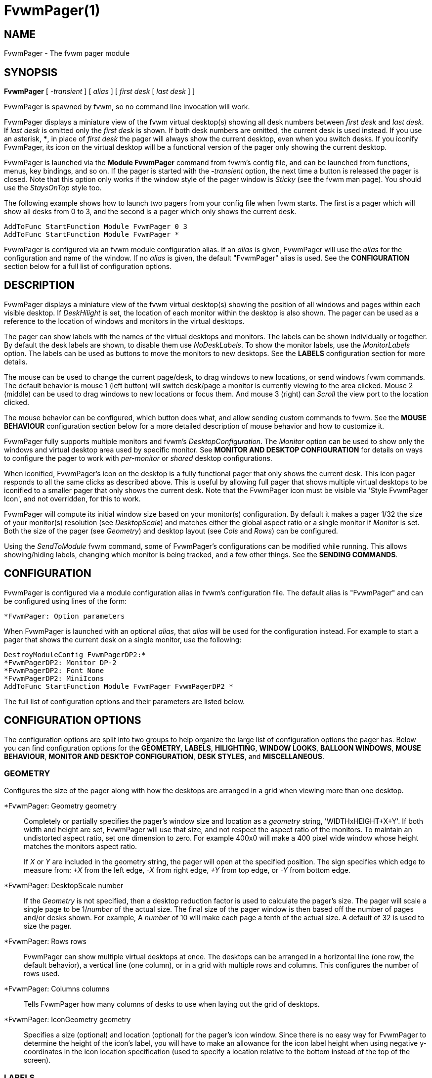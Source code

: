 = FvwmPager(1)

== NAME

FvwmPager - The fvwm pager module

== SYNOPSIS

*FvwmPager* [ _-transient_ ] [ _alias_ ] [ _first desk_ [ _last desk_ ] ]

FvwmPager is spawned by fvwm, so no command line invocation will work.

FvwmPager displays a miniature view of the fvwm virtual desktop(s) showing
all desk numbers between _first desk_ and _last desk_. If _last desk_ is
omitted only the _first desk_ is shown. If both desk numbers are omitted,
the current desk is used instead. If you use an asterisk, *{asterisk}*, in
place of _first desk_ the pager will always show the current desktop, even
when you switch desks. If you iconify FvwmPager, its icon on the virtual
desktop will be a functional version of the pager only showing the current
desktop.

FvwmPager is launched via the *Module FvwmPager* command from fvwm's config
file, and can be launched from functions, menus, key bindings, and so on. If
the pager is started with the _-transient_ option, the next time a button is
released the pager is closed. Note that this option only works if the window
style of the pager window is _Sticky_ (see the fvwm man page). You should use
the _StaysOnTop_ style too.

The following example shows how to launch two pagers from your config file
when fvwm starts. The first is a pager which will show all desks from 0 to
3, and the second is a pager which only shows the current desk.

....
AddToFunc StartFunction Module FvwmPager 0 3
AddToFunc StartFunction Module FvwmPager *
....

FvwmPager is configured via an fvwm module configuration alias. If an _alias_
is given, FvwmPager will use the _alias_ for the configuration and name of the
window. If no _alias_ is given, the default "FvwmPager" alias is used. See the
*CONFIGURATION* section below for a full list of configuration options.

== DESCRIPTION

FvwmPager displays a miniature view of the fvwm virtual desktop(s) showing
the position of all windows and pages within each visible desktop. If
_DeskHilight_ is set, the location of each monitor within the
desktop is also shown. The pager can be used as a reference to the location
of windows and monitors in the virtual desktops.

The pager can show labels with the names of the virtual desktops and
monitors. The labels can be shown individually or together. By default
the desk labels are shown, to disable them use _NoDeskLabels_. To show
the monitor labels, use the _MonitorLabels_ option. The labels can be
used as buttons to move the monitors to new desktops. See the *LABELS*
configuration section for more details.

The mouse can be used to change the current page/desk, to drag windows
to new locations, or send windows fvwm commands. The default behavior
is mouse 1 (left button) will switch desk/page a monitor is currently
viewing to the area clicked. Mouse 2 (middle) can be used to drag windows
to new locations or focus them. And mouse 3 (right) can _Scroll_ the
view port to the location clicked.

The mouse behavior can be configured, which button does what, and allow
sending custom commands to fvwm. See the **MOUSE BEHAVIOUR** configuration
section below for a more detailed description of mouse behavior and how
to customize it.

FvwmPager fully supports multiple monitors and fvwm's _DesktopConfiguration_.
The _Monitor_ option can be used to show only the windows and virtual desktop
area used by specific monitor. See *MONITOR AND DESKTOP CONFIGURATION* for
details on ways to configure the pager to work with _per-monitor_ or
_shared_ desktop configurations.

When iconified, FvwmPager's icon on the desktop is a fully functional pager
that only shows the current desk. This icon pager responds to all the same
clicks as described above. This is useful by allowing full pager that shows
multiple virtual desktops to be iconified to a smaller pager that only shows
the current desk. Note that the FvwmPager icon must be visible via
'Style FvwmPager Icon', and not overridden, for this to work.

FvwmPager will compute its initial window size based on your monitor(s)
configuration. By default it makes a pager 1/32 the size of your monitor(s)
resolution (see _DesktopScale_) and matches either the global
aspect ratio or a single monitor if _Monitor_ is set. Both the size of
the pager (see _Geometry_) and desktop layout (see _Cols_ and _Rows_)
can be configured.

Using the _SendToModule_ fvwm command, some of FvwmPager's configurations
can be modified while running. This allows showing/hiding labels, changing
which monitor is being tracked, and a few other things. See the
*SENDING COMMANDS*.

== CONFIGURATION

FvwmPager is configured via a module configuration alias in fvwm's
configuration file. The default alias is "FvwmPager" and can be configured
using lines of the form:

....
*FvwmPager: Option parameters
....

When FvwmPager is launched with an optional _alias_, that _alias_ will
be used for the configuration instead. For example to start a pager that
shows the current desk on a single monitor, use the following:

....
DestroyModuleConfig FvwmPagerDP2:*
*FvwmPagerDP2: Monitor DP-2
*FvwmPagerDP2: Font None
*FvwmPagerDP2: MiniIcons
AddToFunc StartFunction Module FvwmPager FvwmPagerDP2 *
....

The full list of configuration options and their parameters
are listed below.

== CONFIGURATION OPTIONS

The configuration options are split into two groups to help organize
the large list of configuration options the pager has. Below you can
find configuration options for the *GEOMETRY*, *LABELS*, *HILIGHTING*,
*WINDOW LOOKS*, *BALLOON WINDOWS*, *MOUSE BEHAVIOUR*,
*MONITOR AND DESKTOP CONFIGURATION*, *DESK STYLES*, and *MISCELLANEOUS*.

=== GEOMETRY

Configures the size of the pager along with how the desktops are arranged
in a grid when viewing more than one desktop.

*FvwmPager: Geometry geometry::
  Completely or partially specifies the pager's window size and location
  as a _geometry_ string, 'WIDTHxHEIGHT+X+Y'. If both width and height
  are set, FvwmPager will use that size, and not respect the aspect
  ratio of the monitors. To maintain an undistorted aspect ratio, set
  one dimension to zero. For example 400x0 will make a 400 pixel wide
  window whose height matches the monitors aspect ratio.
+
If _X_ or _Y_ are included in the geometry string, the pager will open
at the specified position. The sign specifies which edge to measure from:
_+X_ from the left edge, _-X_ from right edge, _+Y_ from top edge, or
_-Y_ from bottom edge.

*FvwmPager: DesktopScale number::
  If the _Geometry_ is not specified, then a desktop reduction factor is
  used to calculate the pager's size. The pager will scale a single page
  to be 1/_number_ of the actual size. The final size of the pager window
  is then based off the number of pages and/or desks shown. For example,
  A _number_ of 10 will make each page a tenth of the actual size.
  A default of 32 is used to size the pager.

*FvwmPager: Rows rows::
  FvwmPager can show multiple virtual desktops at once. The desktops
  can be arranged in a horizontal line (one row, the default behavior),
  a vertical line (one column), or in a grid with multiple rows
  and columns. This configures the number of rows used.

*FvwmPager: Columns columns::
  Tells FvwmPager how many columns of desks to use when laying out the
  grid of desktops.

*FvwmPager: IconGeometry geometry::
  Specifies a size (optional) and location (optional) for the pager's
  icon window. Since there is no easy way for FvwmPager to determine the
  height of the icon's label, you will have to make an allowance for the
  icon label height when using negative y-coordinates in the icon
  location specification (used to specify a location relative to the
  bottom instead of the top of the screen).

=== LABELS

FvwmPager can add labels to each virtual desktop shown. The labels can
show the name of the desktops and/or the name of the monitors. Labels
can be used as buttons to move monitors between virtual desktops. They
can be positioned either above or below each desktop. If _ShapeLabels_
is set, only the labels on the current desktop are shown.

*FvwmPager: Font font-name::
  Specified a font to use to label the desktops. If _font_name_ is
  "None" then no desktop or monitor labels will be displayed. Note,
  if _MonitorLabels_ or _DeskLabels_ is used after _Font none_,
  the labels will be shown with a default font.

*FvwmPager: LabelsBelow::
  Causes the pager to draw desk labels below the corresponding desk.

*FvwmPager: LabelsAbove::
  Causes the pager to draw desk labels above the corresponding desk.
  Useful for canceling the effect of the _LabelsBelow_ option.

*FvwmPager: ShapeLabels::
  Causes the pager to hide the labels of all but the current desk.

*FvwmPager: NoShapeLabels::
  Causes the pager to show the labels of all visible desks. Useful for
  canceling the effect of the _ShapeLabels_ option.

*FvwmPager: DeskLabels::
  Tells FvwmPager to display a label for each desk. If _LabelHilight_ is
  set, the active desk will be highlighted. This is the default state,
  but this is useful for undoing _Font none_ or _NoDeskLabels_.

*FvwmPager: NoDeskLabels::
  Tells FvwmPager to not display desk labels.

*FvwmPager: MonitorLabels::
  Tells FvwmPager to display a row of monitor labels. If _LabelHilight_ is
  set, the monitor label on the desktop the monitor is currently viewing will
  be highlighted using the hilight color. Clicking on a monitor label will
  move that monitor to the selected desktop. This option is goes well with
  'DesktopConfiguration shared' to be able to control which monitor is moved
  to a selected desktop.

*FvwmPager: NoMonitorLabels::
  Tells FvwmPager to not display monitor labels, the default state.

=== HILIGHTING

FvwmPager will highlight the current location of each monitor in the virtual
desktop. This can highlight both the area inside the desk, and the desk labels.
Which labels are highlighted is a combination of the _DesktopConfiguration_
and the below options.

*FvwmPager: DeskHilight::
  Highlight the area shown by all active monitors with the current highlight
  color/pixmap. The default behavior.

*FvwmPager: NoDeskHilight::
  Don't highlight the active monitor location.

*FvwmPager: LabelHilight::
  Highlight the label of the current monitor and/or desk. What is highlighted
  depends on a combination of what _DesktopConfiguration_ is used and which
  labels are shown. This is the default state.

*FvwmPager: NoLabelHilight::
  Don't highlight the current labels. This is useful when using pixmaps or
  transparent colorsets, to remove the filled rectangle on the highlighted
  label.

=== WINDOW LOOKS

The following options can be used to specify the general look of the mini
windows. This includes labels, borders, mini icons, and how to deal with
small windows. By default windows use the foreground (border and labels)
and background of the colorset used in fvwm. See 'DESK STYLES' below for
options to configure custom colors.

*FvwmPager: WindowFont font-name::
  Specify a font to use to label the mini windows in the pager. If not
  specified, or set to "None", the window labels will be omitted. Window
  labels are often far bigger than the mini window has space for, due to
  how tiny the mini windows are and how long window names are.
  'BALLOON WINDOWS' below can be configured to have a popup label that
  appears when the mouse hovers over the window.
+
Note, for backwards compatibility the option _SmallFont_ is an alias
for this option.

*FvwmPager: WindowLabelFormat format::
  This specifies a printf() like format for the labels in the mini
  window. Possible flags are: %t, %i, %c, and %r for the window's title,
  icon title, class, or resource name, respectively. The default is
  "%i".

*FvwmPager: WindowBorderWidth n::
  Specifies the width of the border drawn around the mini windows. This
  also affects the minimum size of the mini windows, which will be
  2 * _WindowBorderWidth_ + _WindowMinSize_. The default is 1.

*FvwmPager: Window3DBorders::
  Specifies that the mini windows should have a 3D borders based on the
  mini window background. This option only works when windows are configured
  using colorsets. See both _WindowColorset_ and _FocusColorset_ under
  'DESK STYLES' below.

*FvwmPager: MiniIcons::
  Allow the pager to display a window's mini icon in the pager, if it has
  one, instead of showing the window's label. Note, when setting custom
  _MiniIcons_ in fvwm, you may need to add the 'EWMHMiniIconOverride' style
  for applications that supply an icon.

*FvwmPager: WindowMinSize n::
  Specifies the minimum size as _n_ pixels of the mini windows. This does
  not include the width of the border, so the actual minimum size is
  2 * _WindowBorderWidth_ + _WindowMinSize_. The default is 3.

*FvwmPager: HideSmallWindows::
  Tells FvwmPager to not show windows that are the minimum size. Useful
  for tiny pagers where small windows will appear out of place.

=== BALLOON WINDOWS

Balloon windows provide popup labels for each window when the mouse hovers
over it. The label, font, color, and position of these balloon windows can
be configured below.

*FvwmPager: Balloons [type]::
  Show a balloon describing the window when the pointer is moved into a
  window in the pager. The default format (the window's icon name) can
  be changed using _BalloonStringFormat_. If _type_ is "Pager" balloons
  are just shown for an un-iconified pager; if _type_ is "Icon" balloons
  are just shown for an iconified pager. If _type_ is anything else (or
  null) balloons are always shown.

*FvwmPager: BalloonFont font-name::
  Specifies a font to use for the balloon text. Defaults to _fixed_.

*FvwmPager: BalloonStringFormat format::
  The same as _WindowLabelFormat_, this specifies the string to display in
  the balloons. Possible flags are: %t, %i, %c, and %r for the window's
  title, icon title, class, or resource name, respectively. The default is
  "%i".

*FvwmPager: BalloonBorderWidth number::
  Sets the width of the balloon window's border. Defaults to 1.

*FvwmPager: BalloonYOffset number::
  The balloon window is positioned to be horizontally centered against
  the pager window it is describing. The vertical position may be set as
  an offset. Negative offsets of _-n_ are placed _n_ pixels above the
  pager window, positive offsets of _+n_ are placed _n_ pixels below.
  Offsets of -1 and 1 represent the balloon window close to the original
  window without a gap. Offsets of 0 are not permitted, as this would
  permit direct transit from pager window to balloon window, causing an
  event loop. Defaults to +3. The offset will change sign automatically,
  as needed, to keep the balloon on the screen.

=== MOUSE BEHAVIOUR

The mouse can be used to change the current virtual desk/page, _Scroll_
through the pages, move windows and more using the mouse. These actions
can be configured using the following _Mouse_ options. Each mouse button
<N> can have a single action bound to it. Only the primary mouse buttons,
1 - 5 are supported. The default bindings are as follows:

....
*FvwmPager: Mouse 1 ChangePage
*FvwmPager: Mouse 2 MoveWindow FlipFocus NoWarp
*FvwmPager: Mouse 3 Scroll
*FvwmPager: Mouse 4 Nop
*FvwmPager: Mouse 5 Nop
....

The mouse bindings and additional behaviors can be configured using
the following options.

*FvwmPager: Mouse <N> ChangePage::
  Change the virtual page and/or desktop currently visible, base on the
  location clicked. The exact behavior depends on which _DesktopConfiguration_
  is used what mode the pager is in. In general the pager will only change
  desk/page if it is absolutely clear which monitor to move. The
  behavior for each _DesktopConfiguration_ is:
+
--
* *global*: Clicks on labels or pages will move all monitors to the desktop
  and/or page clicked.
* *per-monitor*: Clicks on monitor labels will move that monitor to the
  corresponding desktop. Clicks on desk labels will do nothing. Clicks on
  a page will move the monitor corresponding to the area clicked to that page.
* *shared*: The only way to move monitors between desktops is to click on the
  monitor labels. Clicks on pages will move the current monitor (if any) on
  that desktop to the corresponding page.
--

*FvwmPager: Mouse <N> MoveWindow [command]::
  Move a window by clicking and dragging it to a new location. If the
  window is moved out of the pager, the window is moved to the pointer
  and can continued to be move on the current monitor. The distance a
  window must be moved to be registered is set by the _MoveThreshold_
  option, with a default of 3 pixels. Windows moved less than the
  _MoveThreshold_, will have the optional fvwm _command_ (if set) sent
  to them. The default is command "FlipFocus NoWarp". Setting the
  _SendCmdAfterMove_ option will also send the _command_ after the
  window is placed in its new location.

*FvwmPager: Mouse <N> WindowCmd command::
  Send the fvwm _command_ to the window clicked. This can be used to
  focus, maximize, iconify, windows from the pager.

*FvwmPager: Mouse <N> Scroll::
  Clicking on a page will center the view port at that point using the fvwm
  _Scroll_ command. Holding the button down and dragging will cause the
  view port _Scroll_ to follow the mouse.  This works best with global
  _DesktopConfiguration_.

*FvwmPager: Mouse <N> Cmd command::
  Clicking anywhere on the pager will send the _command_ to fvwm. This
  can be used to make the mouse wheel change virtual desktops on a pager
  that is only viewing the active desktop.

*FvwmPager: Mouse <N> Nop::
  This does nothing. Useful for disabling the default bindings.

*FvwmPager: MoveThreshold pixels::
  Defines the distance the pointer has to be moved before a window being
  dragged with button 2 is actually moved. The default value is three
  pixels. If the pointer moved less that this amount the window snaps
  back to its original position when the button is released. If _pixels_
  is less than zero the default value is used. The value set with the
  _MoveThreshold_ command in fvwm is inherited by FvwmPager but can be
  overridden with this option.

*FvwmPager: SloppyFocus::
  If the SloppyFocus option is used, you do not need to click into the
  mini window in the pager to give the real window the focus. Simply
  putting the pointer over the window inside the pager is enough.
+
Note: This option interferes slightly with the MouseFocus and
SloppyFocus styles of fvwm. Sometimes, if you click into the pager
window to change pages or desks and then move the pointer to a place on
the screen where a window of the new page will appear, this new window
does not get the input focus. This may happen if you drag the pointer
over one of the mini windows in the pager. There is nothing that can be
done about this - except not using SloppyFocus in the pager.

*FvwmPager: SendCmdAfterMove::
  After moving a window using the pager, send the configured command,
  "FlipFocus NoWarp" by default, to the window. By default the command
  is only sent on a click, not a move.

=== MONITOR AND DESKTOP CONFIGURATION

FvwmPager supports multiple monitors and the per-monitor and shared
_DesktopConfiguration_. FvwmPager can further be configured to show
only a single monitor or to interact with the monitors in specific ways.

*FvwmPager: Monitor RandRName::
  Tells FvwmPager to display windows only on _RandRName_ monitor. This
  is especially meaningful when the _DesktopConfiguration_ command is
  set to _shared_. If _RandRName_ is *none*, the monitor is unset,
  and the pager will show windows on all monitors.

*FvwmPager: CurrentMonitor RandRName::
  When viewing only the current desktop, either via the icon pager or running
  *FvwmPager {asterisk}*, the current desktop is updated each
  time any monitor changes desktops. This may not be preferable if using
  _per-monitor_ or _shared_ mode. This option sets the current monitor
  to _RandRName_, and the current desk is only updated when that monitor
  changes desks, ignoring changes from any other monitor. If _RandRName_
  is *none*, the current_monitor is unset, reverting to default behavior.

*FvwmPager: CurrentDeskPerMonitor::
  When viewing only the current desktop, either via the icon pager or running
  *FvwmPager {asterisk}*, this option makes the pager show the windows on the
  desktop each monitor is viewing independently. For example, the area of the
  pager for monitor 0 would show its windows on desktop 2, while the area of
  the pager for monitor 1 would show its windows on desktop 1, the desktop it
  is currently viewing. When used with _DeskLabels_, there will be one desk
  label per monitor stating the desk each monitor is viewing, and use
  _MonitorLabels_ to get the monitor names associated with each desk.

*FvwmPager: CurrentDeskGlobal::
  This option cancels setting _CurrentDeskPerMonitor_, reverting to the
  default.

*FvwmPager: IsShared::
  Setting this option tells fvwm to use shared mode, which is designed to
  work best with _DesktopConfiguration shared_. In this mode, each desktop
  shows only the windows and area occupied by the last monitor to view that
  desktop. Pair this with _MonitorLabels_ to change the desktop of each
  monitor by clicking on their label.

*FvwmPager: IsNotShared::
  This setting turns off the previous, _IsShared_, setting.

=== DESK STYLES

These configuration options can be used to configure the look of each desk
the pager shows individually. The options all take one or two parameters,
The first optional parameter is the _desk_ to configure and the second is
the value to set. If the _desk_ is not provided, or a "*" is used, the
setting applies to all desktops.

Colorsets are preferred over color names. Once a colorset is configured, the
related color settings will have no affect. When using colorsets, the pager
will update if the colorset is changed in fvwm. Color names are still
supported, and any valid 'X11/rgb.txt' name is accepted. For best results,
don't mix colorsets and color names.

Note setting an option for all desks will override any previous options set,
so make sure to set the global options for all desks first, and the individual
options for single desks second. For example, to make all desks use colorsets
10 and 11 except desk 2 which uses colorsets 12 and 13, use the following:

....
*FvwmPager: Colorset 10
*FvwmPager: HilightColorset 11
*FvwmPager: Colorset 2 12
*FvwmPager: HilightColorset 2 13
....

==== COLORSETS

*FvwmPager: Colorset [desk] colorset::
  Sets the _colorset_ number used by each desktop. This colorset is used
  for the foreground text in the _DeskLabels_ and _MonitorLabels_, and
  the background color for each desktop. The colorset can also set a
  pixmap to use for the background, or be transparent. This colorset
  overrides and sets both _Fore_ and _Back_ below.

*FvwmPager: HilightColorset [desk] colorset::
  Sets the _colorset_ for the highlighted monitor location and labels.
  The foreground color is used for the text in highlighted labels, and the
  background sets the color of both the labels and active monitor locations.
  In addition pixmaps or transparency can be used for the background instead.
  This colorset overrides and sets both _HiFore_ and _HiBack_ below.

*FvwmPager: WindowColorset [desk] colorset::
  Sets the _colorset_ the mini windows use. The foreground is used for the
  border and text labels, while the background color is used for the window
  itself. If _Windows3DBorders_ is specified, the hilight and shadow colors
  from the colorset are used to for the 3D beveled borders. Supports pixmaps
  and transparent colorsets too.

*FvwmPager: FocusColorset [desk] colorset::
  Sets the _colorset_ for the focused mini window. This is the same as
  _WindowColorset_, except it applies to the focus window.

*FvwmPager: WindowColorsets WindowColorset FocusColorset::
  This option is for backwards compatibility, and sets both the window
  _WindowColorset_ and the _FocusColorset_ for all desktops. Use
  the individual commands to set per desktop colorsets.

*FvwmPager: BalloonColorset [desk] colorset::
  Sets the _colorset_ used for both the foreground, background, and borders
  of the balloon window.

==== COLORS

*FvwmPager: Fore [desk] color::
  Sets the foreground color, which is used to write desktop labels and to
  draw the page-grid lines.

*FvwmPager: Back [desk] color::
  Sets the background color, which is used for the background of each desk.
+
For backwards compatibility the option, '*FvwmPager: DeskColor [desk] color',
is an alias for this option and works the same.

*FvwmPager: HiFore [desk] color::
  Sets the foreground color the for text used in the highlighted _DeskLabels_
  and _MonitorLabels_ if _DeskHilight_ is set.

*FvwmPager: HiBack [desk] color::
  Sets the background color the for the highlighted labels when using
  _DeskLabels_ or _MonitorLabels_, and sets the color used for the location
  of any active monitors. Has no effect if _DeskHilight_ is not set.
+
For backwards compatibility the option, '*FvwmPager: Hilight [desk] color',
is an alias for this option and works the same.

*FvwmPager: WindowFore [desk] color::
  Sets the foreground color for the mini windows. This color is used for the
  borders and any text labels in the windows.

*FvwmPager: WindowBack [desk] color::
  Sets the background color for the mini windows.

*FvwmPager: FocusFore [desk] color::
  Same as _WindowFore_, except it sets the foreground color of the focused
  window.

*FvwmPager: FocusBack [desk] color::
  Same as _WindowBack_, except it sets the background color of the focused
  window.

*FvwmPager: WindowColors WindowFore WindowBack FocusFore FocusBack::
  This option is for backwards compatibility, and sets all four colors
  _WindowFore_, _WindowBack_, _FocusFore_, and _FocusBack_ in a single command
  for all desktops. Use the individual commands to set per desktop colors.

*FvwmPager: BalloonFore [desk] color::
  Specifies the color for text in the balloon window. If omitted it
  defaults to the foreground color for the window being described.

*FvwmPager: BalloonBack [desk] color::
  Specifies the background color for the balloon window. If omitted it
  defaults to the background color for the window being described.

*FvwmPager: BalloonBorderColor [desk] color::
  Sets the color of the balloon window's border. Defaults to black.

==== PIXMAPS

*FvwmPager: Pixmap [desk] pixmap::
  Sets the _pixmap_ to be used as the background image instead of the _Back_
  color for the desktop _desk_.
+
For backwards compatibility the option,
'*FvwmPager: DeskPixmap [desk] pixmap',
is an alias for this option and works the same.

*FvwmPager: HilightPixmap [desk] pixmap::
  Sets the _pixmap_ to be used as the background image of the active monitor
  locations instead of 'Hilight' color for the desktop _desk_.

*FvwmPager: LabelPixmap [desk] True|False::
  By default pixmaps are drawn in the root window for each desk, which covers
  the labels. Turning this option off by using _False_, _F_, or _0_, will draw
  pixmaps only over the virtual desktop window, making the labels easier to
  see. This option can be turned back on with _True_, _T_, or _1_. Note,
  disabling this will not work with transparent colorsets.

=== MISCELLANEOUS

*FvwmPager: UseSkipList::
  Tells FvwmPager to not show the windows that are using the
  WindowListSkip style.

*FvwmPager: StartIconic::
  Causes the pager to start iconified.

*FvwmPager: NoStartIconic::
  Causes the pager to start normally. Useful for canceling the effect of
  the _StartIconic_ option.

*FvwmPager: SolidSeparators::
  By default the pages of the virtual desktop are separated by dashed
  lines in the pager window. This option causes FvwmPager to use solid
  lines instead.

*FvwmPager: NoSeparators::
  Turns off the lines separating the pages of the virtual desktop.

== SENDING COMMANDS

Using the _SendToModule_ command, _FvwmPager_ can be sent the following
list of commands: *Monitor*, *CurrentMonitor*, *DeskLabels*, *NoDeskLabels*,
*MonitorLabels*, *NoMonitorLabels*, *CurrentDeskPerMonitor*,
*CurrentDeskGlobal*, *IsShared*, and *IsNotShared*. Each command functions
identically to its configuration option, changing the configuration of the
running pager.

**Note**: these commands work only on the running instance only, to make
any changes permanent, update the relevant config file.

For example, you can tell a running instance of _FvwmPager_ to track a
specific monitor by sending it the following command:

....
SendToModule FvwmPager Monitor RandRname
....

This will either change which monitor is being shown or tell the pager to
only show a specific monitor. Note that the special value of *none* will
show all windows on all monitors.

== AUTHOR

Robert Nation +
DeskColor patch contributed by Alan Wild +
MiniIcons & WindowColors patch contributed by Rob Whapham +
Balloons patch by Ric Lister <ric@giccs.georgetown.edu> +
fvwm-workers: Dominik, Olivier, Hippo and others.